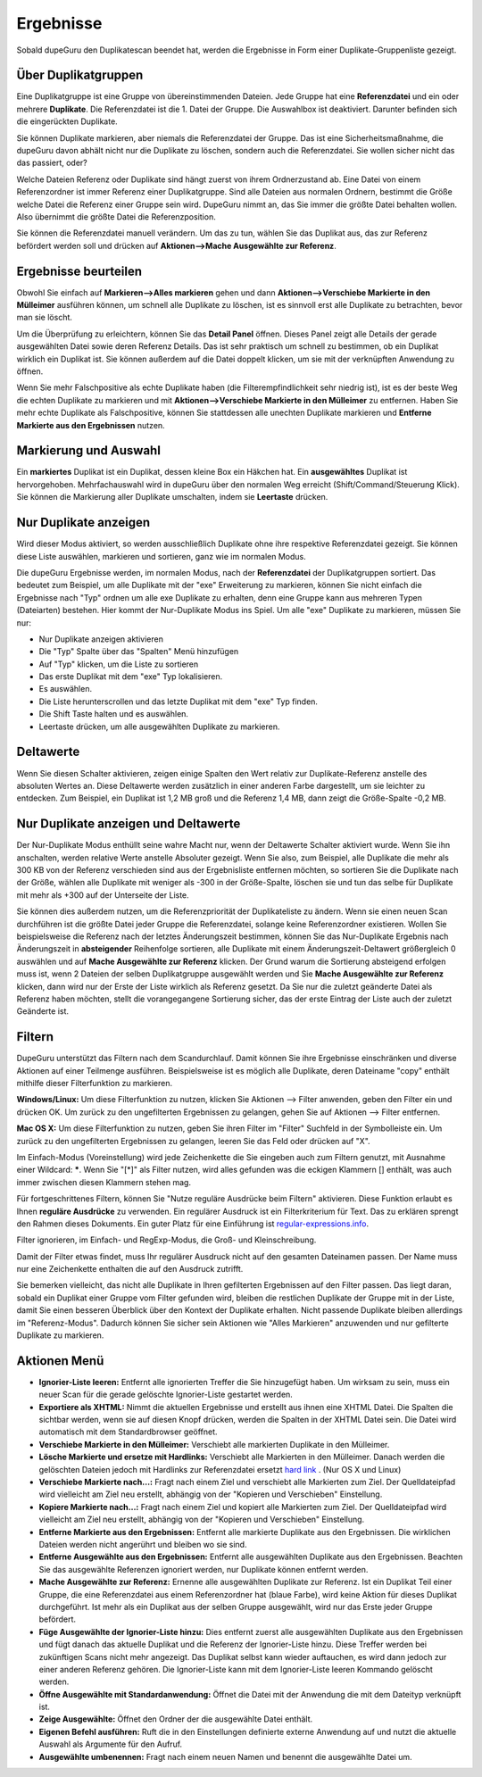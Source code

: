 Ergebnisse
==========

Sobald dupeGuru den Duplikatescan beendet hat, werden die Ergebnisse in Form einer Duplikate-Gruppenliste gezeigt.

Über Duplikatgruppen
--------------------

Eine Duplikatgruppe ist eine Gruppe von übereinstimmenden Dateien. Jede Gruppe hat eine **Referenzdatei** und ein oder mehrere **Duplikate**. Die Referenzdatei ist die 1. Datei der Gruppe. Die Auswahlbox ist deaktiviert. Darunter befinden sich die eingerückten Duplikate.

Sie können Duplikate markieren, aber niemals die Referenzdatei der Gruppe. Das ist eine Sicherheitsmaßnahme, die dupeGuru davon abhält nicht nur die Duplikate zu löschen, sondern auch die Referenzdatei. Sie wollen sicher nicht das das passiert, oder?

Welche Dateien Referenz oder Duplikate sind hängt zuerst von ihrem Ordnerzustand ab. Eine Datei von einem Referenzordner ist immer Referenz einer Duplikatgruppe. Sind alle Dateien aus normalen Ordnern, bestimmt die Größe welche Datei die Referenz einer Gruppe sein wird. DupeGuru nimmt an, das Sie immer die größte Datei behalten wollen. Also übernimmt die größte Datei die Referenzposition.

Sie können die Referenzdatei manuell verändern. Um das zu tun, wählen Sie das Duplikat aus, das zur Referenz befördert werden soll und drücken auf **Aktionen-->Mache Ausgewählte zur Referenz**.

Ergebnisse beurteilen
---------------------

Obwohl Sie einfach auf **Markieren-->Alles markieren** gehen und dann **Aktionen-->Verschiebe Markierte in den Mülleimer** ausführen können, um schnell alle Duplikate zu löschen, ist es sinnvoll erst alle Duplikate zu betrachten, bevor man sie löscht.

Um die Überprüfung zu erleichtern, können Sie das **Detail Panel** öffnen. Dieses Panel zeigt alle Details der gerade ausgewählten Datei sowie deren Referenz Details. Das ist sehr praktisch um schnell zu bestimmen, ob ein Duplikat wirklich ein Duplikat ist. Sie können außerdem auf die Datei doppelt klicken, um sie mit der verknüpften Anwendung zu öffnen.

Wenn Sie mehr Falschpositive als echte Duplikate haben (die Filterempfindlichkeit sehr niedrig ist), ist es der beste Weg die echten Duplikate zu markieren und mit **Aktionen-->Verschiebe Markierte in den Mülleimer** zu entfernen. Haben Sie mehr echte Duplikate als Falschpositive, können Sie stattdessen alle unechten Duplikate markieren und **Entferne Markierte aus den Ergebnissen** nutzen.

Markierung und Auswahl
----------------------

Ein **markiertes** Duplikat ist ein Duplikat, dessen kleine Box ein Häkchen hat. Ein **ausgewähltes** Duplikat ist hervorgehoben. Mehrfachauswahl wird in dupeGuru über den normalen Weg erreicht (Shift/Command/Steuerung Klick). Sie können die Markierung aller Duplikate umschalten, indem sie **Leertaste** drücken.

.. todo:: Add "Non-numerical delta" information.

Nur Duplikate anzeigen
----------------------

Wird dieser Modus aktiviert, so werden ausschließlich Duplikate ohne ihre respektive Referenzdatei gezeigt. Sie können diese Liste auswählen, markieren und sortieren, ganz wie im normalen Modus.

Die dupeGuru Ergebnisse werden, im normalen Modus, nach der **Referenzdatei** der Duplikatgruppen sortiert. Das bedeutet zum Beispiel, um alle Duplikate mit der "exe" Erweiterung zu markieren, können Sie nicht einfach die Ergebnisse nach "Typ" ordnen um alle exe Duplikate zu erhalten, denn eine Gruppe kann aus mehreren Typen (Dateiarten) bestehen. Hier kommt der Nur-Duplikate Modus ins Spiel. Um alle "exe" Duplikate zu markieren, müssen Sie nur:

* Nur Duplikate anzeigen aktivieren
* Die "Typ" Spalte über das "Spalten" Menü hinzufügen
* Auf "Typ" klicken, um die Liste zu sortieren
* Das erste Duplikat mit dem "exe" Typ lokalisieren.
* Es auswählen.
* Die Liste herunterscrollen und das letzte Duplikat mit dem "exe" Typ finden.
* Die Shift Taste halten und es auswählen.
* Leertaste drücken, um alle ausgewählten Duplikate zu markieren.

Deltawerte
----------

Wenn Sie diesen Schalter aktivieren, zeigen einige Spalten den Wert relativ zur Duplikate-Referenz anstelle des absoluten Wertes an. Diese Deltawerte werden zusätzlich in einer anderen Farbe dargestellt, um sie leichter zu entdecken. Zum Beispiel, ein Duplikat ist 1,2 MB groß und die Referenz 1,4 MB, dann zeigt die Größe-Spalte -0,2 MB.

Nur Duplikate anzeigen und Deltawerte
-------------------------------------

Der Nur-Duplikate Modus enthüllt seine wahre Macht nur, wenn der Deltawerte Schalter aktiviert wurde. Wenn Sie ihn anschalten, werden relative Werte anstelle Absoluter gezeigt. Wenn Sie also, zum Beispiel, alle Duplikate die mehr als 300 KB von der Referenz verschieden sind aus der Ergebnisliste entfernen möchten, so sortieren Sie die Duplikate nach der Größe, wählen alle Duplikate mit weniger als -300 in der Größe-Spalte, löschen sie und tun das selbe für Duplikate mit mehr als +300 auf der Unterseite der Liste.

Sie können dies außerdem nutzen, um die Referenzpriorität der Duplikateliste zu ändern. Wenn sie einen neuen Scan durchführen ist die größte Datei jeder Gruppe die Referenzdatei, solange keine Referenzordner existieren. Wollen Sie beispielsweise die Referenz nach der letztes Änderungszeit bestimmen, können Sie das Nur-Duplikate Ergebnis nach Änderungszeit in **absteigender** Reihenfolge sortieren, alle Duplikate mit einem Änderungszeit-Deltawert größergleich 0 auswählen und auf **Mache Ausgewählte zur Referenz** klicken. Der Grund warum die Sortierung absteigend erfolgen muss ist, wenn 2 Dateien der selben Duplikatgruppe ausgewählt werden und Sie **Mache Ausgewählte zur Referenz** klicken, dann wird nur der Erste der Liste wirklich als Referenz gesetzt. Da Sie nur die zuletzt geänderte Datei als Referenz haben möchten, stellt die vorangegangene Sortierung sicher, das der erste Eintrag der Liste auch der zuletzt Geänderte ist.

Filtern
-------

DupeGuru unterstützt das Filtern nach dem Scandurchlauf. Damit können Sie ihre Ergebnisse einschränken und diverse Aktionen auf einer Teilmenge ausführen. Beispielsweise ist es möglich alle Duplikate, deren Dateiname "copy" enthält mithilfe dieser Filterfunktion zu markieren.

.. todo:: Qt has a toolbar search field now, not a menu item.

**Windows/Linux:** Um diese Filterfunktion zu nutzen, klicken Sie Aktionen --> Filter anwenden, geben den Filter ein und drücken OK. Um zurück zu den ungefilterten Ergebnissen zu gelangen, gehen Sie auf Aktionen --> Filter entfernen.

**Mac OS X:** Um diese Filterfunktion zu nutzen, geben Sie ihren Filter im "Filter" Suchfeld in der Symbolleiste ein. Um zurück zu den ungefilterten Ergebnissen zu gelangen, leeren Sie das Feld oder drücken auf "X".

Im Einfach-Modus (Voreinstellung) wird jede Zeichenkette die Sie eingeben auch zum Filtern genutzt, mit Ausnahme einer Wildcard: **\***. Wenn Sie "[*]" als Filter nutzen, wird alles gefunden was die eckigen Klammern [] enthält, was auch immer zwischen diesen Klammern stehen mag.

Für fortgeschrittenes Filtern, können Sie "Nutze reguläre Ausdrücke beim Filtern" aktivieren. Diese Funktion erlaubt es Ihnen **reguläre Ausdrücke** zu verwenden. Ein regulärer Ausdruck ist ein Filterkriterium für Text. Das zu erklären sprengt den Rahmen dieses Dokuments. Ein guter Platz für eine Einführung ist `regular-expressions.info <http://www.regular-expressions.info>`_.

Filter ignorieren, im Einfach- und RegExp-Modus, die Groß- und Kleinschreibung.

Damit der Filter etwas findet, muss Ihr regulärer Ausdruck nicht auf den gesamten Dateinamen passen. Der Name muss nur eine Zeichenkette enthalten die auf den Ausdruck zutrifft.

Sie bemerken vielleicht, das nicht alle Duplikate in Ihren gefilterten Ergebnissen auf den Filter passen. Das liegt daran, sobald ein Duplikat einer Gruppe vom Filter gefunden wird, bleiben die restlichen Duplikate der Gruppe mit in der Liste, damit Sie einen besseren Überblick über den Kontext der Duplikate erhalten. Nicht passende Duplikate bleiben allerdings im "Referenz-Modus". Dadurch können Sie sicher sein Aktionen wie "Alles Markieren" anzuwenden und nur gefilterte Duplikate zu markieren.

Aktionen Menü
-------------

* **Ignorier-Liste leeren:** Entfernt alle ignorierten Treffer die Sie hinzugefügt haben. Um wirksam zu sein, muss ein neuer Scan für die gerade gelöschte Ignorier-Liste gestartet werden.
* **Exportiere als XHTML:** Nimmt die aktuellen Ergebnisse und erstellt aus ihnen eine XHTML Datei. Die Spalten die sichtbar werden, wenn sie auf diesen Knopf drücken, werden die Spalten in der XHTML Datei sein. Die Datei wird automatisch mit dem Standardbrowser geöffnet.
* **Verschiebe Markierte in den Mülleimer:** Verschiebt alle markierten Duplikate in den Mülleimer.
* **Lösche Markierte und ersetze mit Hardlinks:** Verschiebt alle Markierten in den Mülleimer. Danach werden die gelöschten Dateien jedoch mit Hardlinks zur Referenzdatei ersetzt `hard link <http://en.wikipedia.org/wiki/Hard_link>`_ . (Nur OS X und Linux)
* **Verschiebe Markierte nach...:** Fragt nach einem Ziel und verschiebt alle Markierten zum Ziel. Der Quelldateipfad wird vielleicht am Ziel neu erstellt, abhängig von der "Kopieren und Verschieben" Einstellung.
* **Kopiere Markierte nach...:** Fragt nach einem Ziel und kopiert alle Markierten zum Ziel. Der Quelldateipfad wird vielleicht am Ziel neu erstellt, abhängig von der "Kopieren und Verschieben" Einstellung.
* **Entferne Markierte aus den Ergebnissen:** Entfernt alle markierte Duplikate aus den Ergebnissen. Die wirklichen Dateien werden nicht angerührt und bleiben wo sie sind.
* **Entferne Ausgewählte aus den Ergebnissen:** Entfernt alle ausgewählten Duplikate aus den Ergebnissen. Beachten Sie das ausgewählte Referenzen ignoriert werden, nur Duplikate können entfernt werden.
* **Mache Ausgewählte zur Referenz:** Ernenne alle ausgewählten Duplikate zur Referenz. Ist ein Duplikat Teil einer Gruppe, die eine Referenzdatei aus einem Referenzordner hat (blaue Farbe), wird keine Aktion für dieses Duplikat durchgeführt. Ist mehr als ein Duplikat aus der selben Gruppe ausgewählt, wird nur das Erste jeder Gruppe befördert.
* **Füge Ausgewählte der Ignorier-Liste hinzu:** Dies entfernt zuerst alle ausgewählten Duplikate aus den Ergebnissen und fügt danach das aktuelle Duplikat und die Referenz der Ignorier-Liste hinzu. Diese Treffer werden bei zukünftigen Scans nicht mehr angezeigt. Das Duplikat selbst kann wieder auftauchen, es wird dann jedoch zur einer anderen Referenz gehören. Die Ignorier-Liste kann mit dem Ignorier-Liste leeren Kommando gelöscht werden.
* **Öffne Ausgewählte mit Standardanwendung:** Öffnet die Datei mit der Anwendung die mit dem Dateityp verknüpft ist.
* **Zeige Ausgewählte:** Öffnet den Ordner der die ausgewählte Datei enthält.
* **Eigenen Befehl ausführen:** Ruft die in den Einstellungen definierte externe Anwendung auf und nutzt die aktuelle Auswahl als Argumente für den Aufruf.
* **Ausgewählte umbenennen:** Fragt nach einem neuen Namen und benennt die ausgewählte Datei um.

.. todo:: Add Move and iPhoto/iTunes warning
.. todo:: Add "Deletion Options" section.
